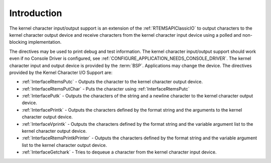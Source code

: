 .. SPDX-License-Identifier: CC-BY-SA-4.0

.. Copyright (C) 2020, 2021 embedded brains GmbH (http://www.embedded-brains.de)
.. Copyright (C) 2015 On-Line Applications Research Corporation (OAR)

.. This file is part of the RTEMS quality process and was automatically
.. generated.  If you find something that needs to be fixed or
.. worded better please post a report or patch to an RTEMS mailing list
.. or raise a bug report:
..
.. https://www.rtems.org/bugs.html
..
.. For information on updating and regenerating please refer to the How-To
.. section in the Software Requirements Engineering chapter of the
.. RTEMS Software Engineering manual.  The manual is provided as a part of
.. a release.  For development sources please refer to the online
.. documentation at:
..
.. https://docs.rtems.org

.. Generated from spec:/rtems/io/if/group-3

.. _KernelCharacterIOSupportIntroduction:

Introduction
============

.. The following list was generated from:
.. spec:/rtems/io/if/putc
.. spec:/rtems/io/if/put-char
.. spec:/rtems/io/if/putk
.. spec:/rtems/io/if/printk
.. spec:/rtems/io/if/vprintk
.. spec:/rtems/io/if/printk-printer
.. spec:/rtems/io/if/getchark

The kernel character input/output support is an extension of the
:ref:`RTEMSAPIClassicIO` to output characters to the kernel character output
device and receive characters from the kernel character input device using a
polled and non-blocking implementation.

The directives may be used to print debug and test information.  The kernel
character input/output support should work even if no Console Driver is
configured, see :ref:`CONFIGURE_APPLICATION_NEEDS_CONSOLE_DRIVER`.  The kernel
character input and output device is provided by the :term:`BSP`. Applications
may change the device. The directives provided by the Kernel Character I/O
Support are:

* :ref:`InterfaceRtemsPutc` - Outputs the character to the kernel character
  output device.

* :ref:`InterfaceRtemsPutChar` - Puts the character using
  :ref:`InterfaceRtemsPutc`

* :ref:`InterfacePutk` - Outputs the characters of the string and a newline
  character to the kernel character output device.

* :ref:`InterfacePrintk` - Outputs the characters defined by the format string
  and the arguments to the kernel character output device.

* :ref:`InterfaceVprintk` - Outputs the characters defined by the format string
  and the variable argument list to the kernel character output device.

* :ref:`InterfaceRtemsPrintkPrinter` - Outputs the characters defined by the
  format string and the variable argument list to the kernel character output
  device.

* :ref:`InterfaceGetchark` - Tries to dequeue a character from the kernel
  character input device.
